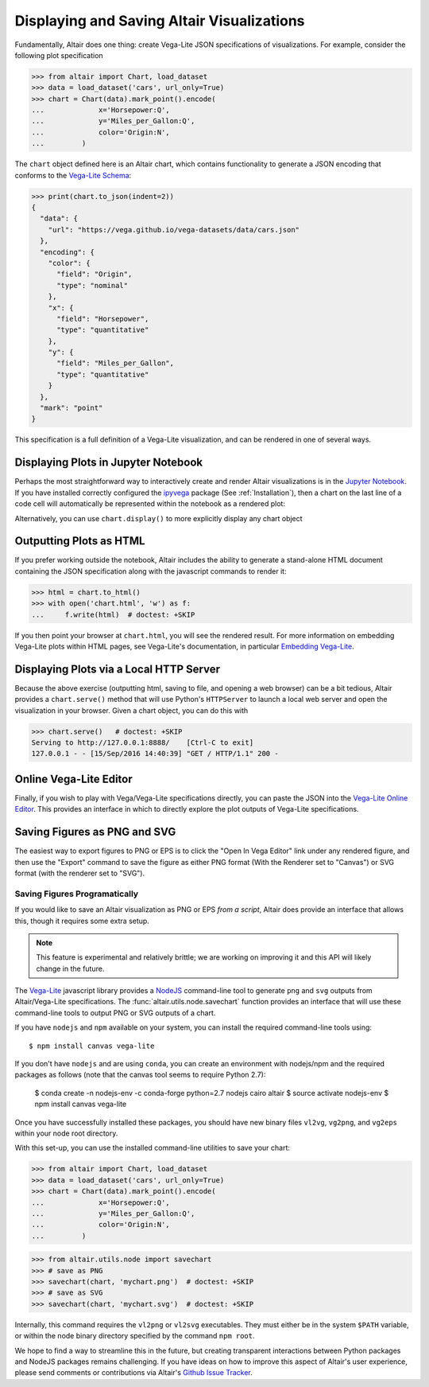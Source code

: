 .. _displaying-plots:

Displaying and Saving Altair Visualizations
===========================================

Fundamentally, Altair does one thing: create Vega-Lite JSON specifications of
visualizations. For example, consider the following plot specification

>>> from altair import Chart, load_dataset
>>> data = load_dataset('cars', url_only=True)
>>> chart = Chart(data).mark_point().encode(
...             x='Horsepower:Q',
...             y='Miles_per_Gallon:Q',
...             color='Origin:N',
...         )

The ``chart`` object defined here is an Altair chart, which contains functionality
to generate a JSON encoding that conforms to the `Vega-Lite Schema`_:

>>> print(chart.to_json(indent=2))
{
  "data": {
    "url": "https://vega.github.io/vega-datasets/data/cars.json"
  },
  "encoding": {
    "color": {
      "field": "Origin",
      "type": "nominal"
    },
    "x": {
      "field": "Horsepower",
      "type": "quantitative"
    },
    "y": {
      "field": "Miles_per_Gallon",
      "type": "quantitative"
    }
  },
  "mark": "point"
}

This specification is a full definition of a Vega-Lite visualization, and
can be rendered in one of several ways.

.. _displaying-plots-jupyter:

Displaying Plots in Jupyter Notebook
------------------------------------

Perhaps the most straightforward way to interactively create and render
Altair visualizations is in the `Jupyter Notebook`_.
If you have installed correctly configured the `ipyvega`_ package
(See :ref:`Installation`), then a chart on the last line of a code cell
will automatically be represented within the notebook as a rendered plot:

.. altair-plot::

    # Within Jupyter Notebook
    from altair import Chart, load_dataset
    data = load_dataset('cars', url_only=True)
    Chart(data).mark_point().encode(
        x='Horsepower:Q',
        y='Miles_per_Gallon:Q',
        color='Origin:N',
    )

Alternatively, you can use ``chart.display()`` to more explicitly display
any chart object

.. _displaying-plots-html:

Outputting Plots as HTML
------------------------
If you prefer working outside the notebook, Altair includes the ability to
generate a stand-alone HTML document containing the JSON specification along
with the javascript commands to render it:

>>> html = chart.to_html()
>>> with open('chart.html', 'w') as f:
...     f.write(html)  # doctest: +SKIP

If you then point your browser at ``chart.html``, you will see the rendered result.
For more information on embedding Vega-Lite plots within HTML pages, see
Vega-Lite's documentation, in particular
`Embedding Vega-Lite <http://vega.github.io/vega-lite/usage/embed.html>`_.

.. _displaying-plots-server:

Displaying Plots via a Local HTTP Server
----------------------------------------
Because the above exercise (outputting html, saving to file, and opening a
web browser) can be a bit tedious, Altair provides a ``chart.serve()`` method
that will use Python's ``HTTPServer`` to launch a local web server and open
the visualization in your browser.
Given a chart object, you can do this with

>>> chart.serve()   # doctest: +SKIP
Serving to http://127.0.0.1:8888/    [Ctrl-C to exit]
127.0.0.1 - - [15/Sep/2016 14:40:39] "GET / HTTP/1.1" 200 -

.. _displaying-plots-vega-editor:

Online Vega-Lite Editor
-----------------------

Finally, if you wish to play with Vega/Vega-Lite specifications directly, you
can paste the JSON into the `Vega-Lite Online Editor`_.
This provides an interface in which to directly explore the plot outputs
of Vega-Lite specifications.

Saving Figures as PNG and SVG
-----------------------------
The easiest way to export figures to PNG or EPS is to click the
"Open In Vega Editor" link under any rendered figure, and then use the "Export"
command to save the figure as either PNG format (With the Renderer set to
"Canvas") or SVG format (with the renderer set to "SVG").

Saving Figures Programatically
~~~~~~~~~~~~~~~~~~~~~~~~~~~~~~

If you would like to save an Altair visualization as PNG or EPS *from a script*,
Altair does provide an interface that allows this, though it requires some
extra setup.

.. note::

   This feature is experimental and relatively brittle; we are working on
   improving it and this API will likely change in the future.

The `Vega-Lite`_ javascript library provides a NodeJS_ command-line tool to
generate ``png`` and ``svg`` outputs from Altair/Vega-Lite specifications.
The :func:`altair.utils.node.savechart` function provides an interface that
will use these command-line tools to output PNG or SVG outputs of a chart.

If you have ``nodejs`` and ``npm`` available on your system, you can install
the required command-line tools using::

    $ npm install canvas vega-lite

If you don't have ``nodejs`` and are using ``conda``, you can create an
environment with nodejs/npm and the required packages as follows
(note that the canvas tool seems to require Python 2.7):

    $ conda create -n nodejs-env -c conda-forge python=2.7 nodejs cairo altair
    $ source activate nodejs-env
    $ npm install canvas vega-lite

Once you have successfully installed these packages, you should have new binary
files ``vl2vg``, ``vg2png``, and ``vg2eps`` within your node root directory.

With this set-up, you can use the installed command-line utilities to save your chart:

>>> from altair import Chart, load_dataset
>>> data = load_dataset('cars', url_only=True)
>>> chart = Chart(data).mark_point().encode(
...             x='Horsepower:Q',
...             y='Miles_per_Gallon:Q',
...             color='Origin:N',
...         )

>>> from altair.utils.node import savechart
>>> # save as PNG
>>> savechart(chart, 'mychart.png')  # doctest: +SKIP
>>> # save as SVG
>>> savechart(chart, 'mychart.svg')  # doctest: +SKIP

Internally, this command requires the ``vl2png`` or ``vl2svg`` executables.
They must either be in the system ``$PATH`` variable, or within the node
binary directory specified by the command ``npm root``.

We hope to find a way to streamline this in the future, but creating transparent
interactions between Python packages and NodeJS packages remains challenging.
If you have ideas on how to improve this aspect of Altair's user experience,
please send comments or contributions via Altair's
`Github Issue Tracker <https://github.com/altair-viz/altair/issues>`_.


.. _NodeJS: https://nodejs.org/en/
.. _Vega-Lite Schema: https://vega.github.io/vega-lite/vega-lite-schema.json
.. _Vega-Lite Online Editor: https://vega.github.io/vega-editor/?mode=vega-lite
.. _Vega-Lite: https://github.com/vega/vega-lite
.. _Jupyter Notebook: https://jupyter.readthedocs.io/en/latest/install.html
.. _ipyvega: http://github.com/vega/ipyvega
